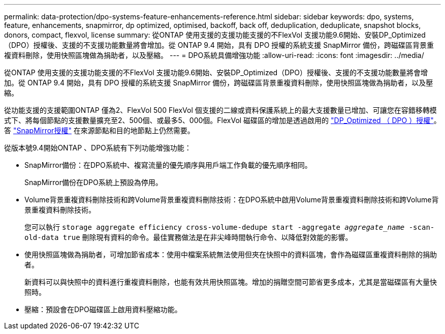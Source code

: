 ---
permalink: data-protection/dpo-systems-feature-enhancements-reference.html 
sidebar: sidebar 
keywords: dpo, systems, feature, enhancements, snapmirror, dp optimized, optimised, backoff, back off, deduplication, deduplicate, snapshot blocks, donors, compact, flexvol, license 
summary: 從ONTAP 使用支援的支援功能支援的不FlexVol 支援功能9.6開始、安裝DP_Optimized（DPO）授權後、支援的不支援功能數量將會增加。從 ONTAP 9.4 開始，具有 DPO 授權的系統支援 SnapMirror 備份，跨磁碟區背景重複資料刪除，使用快照區塊做為捐助者，以及壓縮。 
---
= DPO系統具備增強功能
:allow-uri-read: 
:icons: font
:imagesdir: ../media/


[role="lead"]
從ONTAP 使用支援的支援功能支援的不FlexVol 支援功能9.6開始、安裝DP_Optimized（DPO）授權後、支援的不支援功能數量將會增加。從 ONTAP 9.4 開始，具有 DPO 授權的系統支援 SnapMirror 備份，跨磁碟區背景重複資料刪除，使用快照區塊做為捐助者，以及壓縮。

從功能支援的支援範圍ONTAP 僅為2、FlexVol 500 FlexVol 個支援的二線或資料保護系統上的最大支援數量已增加、可讓您在容錯移轉模式下、將每個節點的支援數量擴充至2、500個、或最多5、000個。FlexVol 磁碟區的增加是透過啟用的 link:https://docs.netapp.com/us-en/ontap/data-protection/snapmirror-licensing-concept.html#data-protection-optimized-license["DP_Optimized （ DPO ）授權"]。答 link:https://docs.netapp.com/us-en/ontap/system-admin/manage-license-task.html#view-details-about-a-license["SnapMirror授權"] 在來源節點和目的地節點上仍然需要。

從版本號9.4開始ONTAP 、DPO系統有下列功能增強功能：

* SnapMirror備份：在DPO系統中、複寫流量的優先順序與用戶端工作負載的優先順序相同。
+
SnapMirror備份在DPO系統上預設為停用。

* Volume背景重複資料刪除技術和跨Volume背景重複資料刪除技術：在DPO系統中啟用Volume背景重複資料刪除技術和跨Volume背景重複資料刪除技術。
+
您可以執行 `storage aggregate efficiency cross-volume-dedupe start -aggregate _aggregate_name_ -scan-old-data true` 刪除現有資料的命令。最佳實務做法是在非尖峰時間執行命令、以降低對效能的影響。

* 使用快照區塊做為捐助者，可增加節省成本：使用中檔案系統無法使用但夾在快照中的資料區塊，會作為磁碟區重複資料刪除的捐助者。
+
新資料可以與快照中的資料進行重複資料刪除，也能有效共用快照區塊。增加的捐贈空間可節省更多成本，尤其是當磁碟區有大量快照時。

* 壓縮：預設會在DPO磁碟區上啟用資料壓縮功能。

